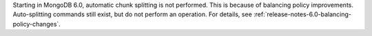 Starting in MongoDB 6.0, automatic chunk splitting is not performed. 
This is because of balancing policy improvements. Auto-splitting commands 
still exist, but do not perform an operation. For details, see
:ref:`release-notes-6.0-balancing-policy-changes`.
